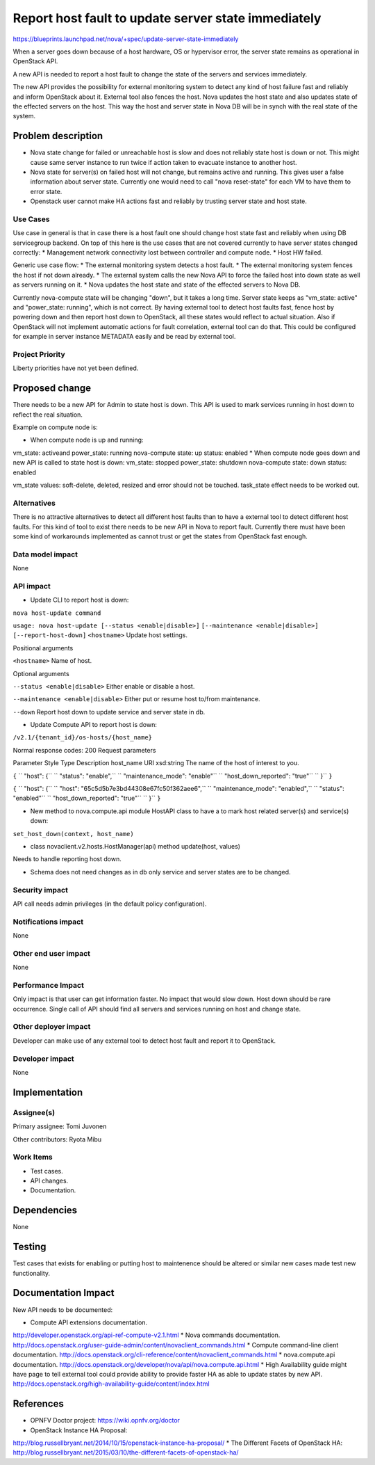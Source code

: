 ====================================================
Report host fault to update server state immediately
====================================================

https://blueprints.launchpad.net/nova/+spec/update-server-state-immediately

When a server goes down because of a host hardware, OS or hypervisor error, the server state remains as operational in OpenStack API.

A new API is needed to report a host fault to change the state of the servers and services immediately.

The new API provides the possibility for external monitoring system to detect any kind of host failure fast and reliably and inform OpenStack about it. External tool also fences the host. Nova updates the host state and also updates state of the effected servers on the host. This way the host and server state in Nova DB will be in synch with the real state of the system.

Problem description
===================
* Nova state change for failed or unreachable host is slow and does not reliably state host is down or not. This might cause same server instance to run twice if action taken to evacuate instance to another host.
* Nova state for server(s) on failed host will not change, but remains active and running. This gives user a false information about server state. Currently one would need to call "nova reset-state" for each VM to have them to error state.
* Openstack user cannot make HA actions fast and reliably by trusting server state and host state.

Use Cases
----------
Use case in general is that in case there is a host fault one should change host state fast and reliably when using DB servicegroup backend. On top of this here is the use cases that are not covered currently to have server states changed correctly:
* Management network connectivity lost between controller and compute node.
* Host HW failed.

Generic use case flow:
* The external monitoring system detects a host fault.
* The external monitoring system fences the  host if not down already.
* The external system calls the new Nova API to force the failed host into down state as well as servers running on it.
* Nova updates the host state and state of the effected servers to Nova DB.

Currently nova-compute state will be changing "down", but it takes a long time. Server state keeps as "vm_state: active" and "power_state: running", which is not correct. By having external tool to detect host faults fast, fence host by powering down and then report host down to OpenStack, all these states would reflect to actual situation. Also if OpenStack will not implement automatic actions for fault correlation, external tool can do that.
This could be configured for example in server instance METADATA easily and be read by external tool.

Project Priority
-----------------
Liberty priorities have not yet been defined.

Proposed change
===============
There needs to be a new API for Admin to state host is down. This API is used to mark services running in host down to reflect the real situation.

Example on compute node is:

* When compute node is up and running:
vm_state: activeand power_state: running
nova-compute state: up status: enabled
* When compute node goes down and new API is called to state host is down:
vm_state: stopped power_state: shutdown
nova-compute state: down status: enabled

vm_state values: soft-delete, deleted, resized and error should not be touched.
task_state effect needs to be worked out.

Alternatives
------------
There is no attractive alternatives to detect all different host faults than to have a external tool to detect different host faults. For this kind of tool to exist there needs to be new API in Nova to report fault. Currently there must have been some kind of workarounds implemented as cannot trust or get the states from OpenStack fast enough.

Data model impact
-----------------
None

API impact
----------
* Update CLI to report host is down:

``nova host-update command``

``usage: nova host-update [--status <enable|disable>]``
``[--maintenance <enable|disable>]``
``[--report-host-down]``
``<hostname>``
Update host settings.

Positional arguments

``<hostname>``
Name of host.

Optional arguments

``--status <enable|disable>``
Either enable or disable a host.

``--maintenance <enable|disable>``
Either put or resume host to/from maintenance.

``--down``
Report host down to update service and server state in db.

* Update Compute API to report host is down:

``/v2.1/{tenant_id}/os-hosts/{host_name}``

Normal response codes: 200
Request parameters

Parameter     Style   Type          Description
host_name     URI     xsd:string      The name of the host of interest to you.

``{``
``  "host": {``
``    "status": "enable",``
``    "maintenance_mode": "enable"``
``    "host_down_reported": "true"``
``  }``
``}``

``{``
``  "host": {``
``    "host": "65c5d5b7e3bd44308e67fc50f362aee6",``
``    "maintenance_mode": "enabled",``
``    "status": "enabled"``
``    "host_down_reported": "true"``
``  }``
``}``

* New method to nova.compute.api module HostAPI class to have a to mark host related server(s) and service(s) down:

``set_host_down(context, host_name)``

* class novaclient.v2.hosts.HostManager(api) method update(host, values)

Needs to handle reporting host down.

* Schema does not need changes as in db only service and server states are to be changed.

Security impact
---------------
API call needs admin privileges (in the default policy configuration).

Notifications impact
--------------------
None

Other end user impact
---------------------
None

Performance Impact
------------------
Only impact is that user can get information faster. No impact that would slow down. Host down should be rare occurrence. Single call of API should find all servers and services running on host and change state.

Other deployer impact
---------------------
Developer can make use of any external tool to detect host fault and report it to OpenStack.

Developer impact
----------------
None

Implementation
==============
Assignee(s)
-----------
Primary assignee:   Tomi Juvonen

Other contributors: Ryota Mibu

Work Items
----------
* Test cases.
* API changes.
* Documentation.

Dependencies
============
None

Testing
=======
Test cases that exists for enabling or putting host to maintenence should be altered or similar new cases made test new functionality.

Documentation Impact
====================
New API needs to be documented:

* Compute API extensions documentation.
http://developer.openstack.org/api-ref-compute-v2.1.html
* Nova commands documentation.
http://docs.openstack.org/user-guide-admin/content/novaclient_commands.html
* Compute command-line client documentation.
http://docs.openstack.org/cli-reference/content/novaclient_commands.html
* nova.compute.api documentation.
http://docs.openstack.org/developer/nova/api/nova.compute.api.html
* High Availability guide might have page to tell external tool could provide ability to provide faster HA as able to update states by new API.
http://docs.openstack.org/high-availability-guide/content/index.html

References
==========
* OPNFV Doctor project: https://wiki.opnfv.org/doctor
* OpenStack Instance HA Proposal:
http://blog.russellbryant.net/2014/10/15/openstack-instance-ha-proposal/
* The Different Facets of OpenStack HA:
http://blog.russellbryant.net/2015/03/10/the-different-facets-of-openstack-ha/
